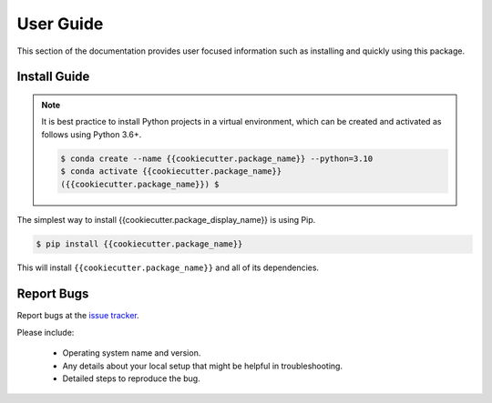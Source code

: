 User Guide
##########

This section of the documentation provides user focused information such as
installing and quickly using this package.

.. _install-guide-label:

Install Guide
=============

.. note::

    It is best practice to install Python projects in a virtual environment,
    which can be created and activated as follows using Python 3.6+.

    .. code-block:: console

        $ conda create --name {{cookiecutter.package_name}} --python=3.10
        $ conda activate {{cookiecutter.package_name}}
        ({{cookiecutter.package_name}}) $

The simplest way to install {{cookiecutter.package_display_name}} is using Pip.

.. code-block:: console

    $ pip install {{cookiecutter.package_name}}

This will install ``{{cookiecutter.package_name}}`` and all of its dependencies.


.. _api-reference-label:


Report Bugs
===========

Report bugs at the `issue tracker <https://{{cookiecutter.git_server_host}}/{{cookiecutter.git_server_username}}/{{cookiecutter.git_repo_name}}/issues>`_.

Please include:

  - Operating system name and version.
  - Any details about your local setup that might be helpful in troubleshooting.
  - Detailed steps to reproduce the bug.
